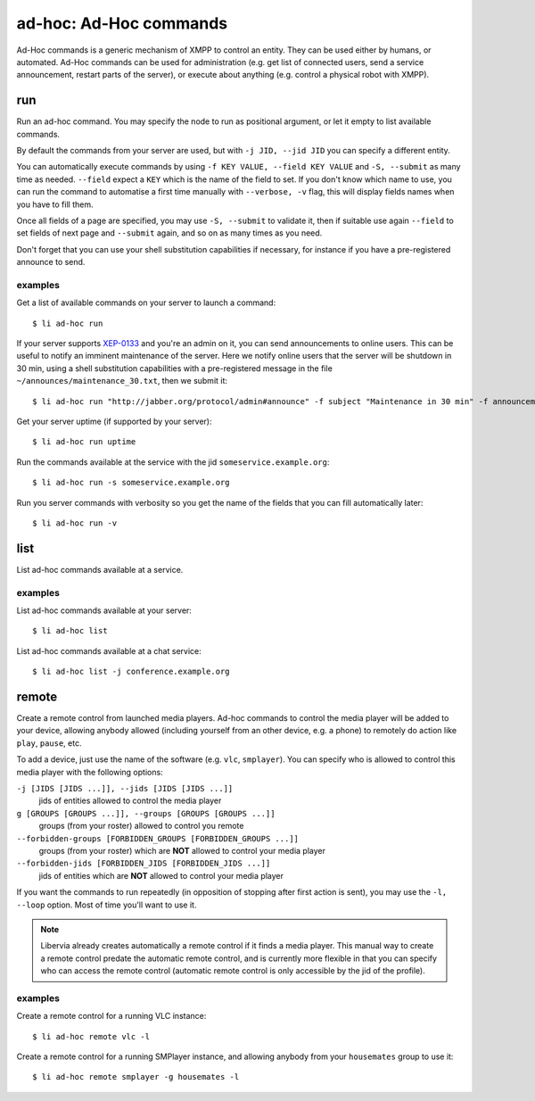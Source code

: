 =======================
ad-hoc: Ad-Hoc commands
=======================

Ad-Hoc commands is a generic mechanism of XMPP to control an entity. They can be used
either by humans, or automated. Ad-Hoc commands can be used for administration (e.g. get
list of connected users, send a service announcement, restart parts of the server), or
execute about anything (e.g. control a physical robot with XMPP).

run
===

Run an ad-hoc command. You may specify the node to run as positional argument, or let it
empty to list available commands.

By default the commands from your server are used, but with ``-j JID, --jid JID`` you can
specify a different entity.

You can automatically execute commands by using ``-f KEY VALUE, --field KEY VALUE`` and
``-S, --submit`` as many time as needed.  ``--field`` expect a ``KEY`` which is the name
of the field to set. If you don't know which name to use, you can run the command to
automatise a first time manually with ``--verbose, -v`` flag, this will display fields
names when you have to fill them.

Once all fields of a page are specified, you may use ``-S, --submit`` to validate it, then
if suitable use again ``--field`` to set fields of next page and ``--submit`` again, and
so on as many times as you need.

Don't forget that you can use your shell substitution capabilities if necessary, for
instance if you have a pre-registered announce to send.

examples
--------

Get a list of available commands on your server to launch a command::

  $ li ad-hoc run

If your server supports `XEP-0133`_ and you're an admin on it, you can send announcements
to online users. This can be useful to notify an imminent maintenance of the server. Here
we notify online users that the server will be shutdown in 30 min, using a shell
substitution capabilities with a pre-registered message in the file
``~/announces/maintenance_30.txt``, then we submit it::

  $ li ad-hoc run "http://jabber.org/protocol/admin#announce" -f subject "Maintenance in 30 min" -f announcement "$(<~/announces/maintenance_30.txt)" -S

Get your server uptime (if supported by your server)::

  $ li ad-hoc run uptime

Run the commands available at the service with the jid ``someservice.example.org``::

  $ li ad-hoc run -s someservice.example.org

Run you server commands with verbosity so you get the name of the fields that you can fill
automatically later::

  $ li ad-hoc run -v

.. _XEP-0133: https://xmpp.org/extensions/xep-0133.html

list
====

List ad-hoc commands available at a service.

examples
--------

List ad-hoc commands available at your server::

  $ li ad-hoc list

List ad-hoc commands available at a chat service::

  $ li ad-hoc list -j conference.example.org

remote
======

Create a remote control from launched media players. Ad-hoc commands to control the media
player will be added to your device, allowing anybody allowed (including yourself from an
other device, e.g. a phone) to remotely do action like ``play``, ``pause``, etc.

To add a device, just use the name of the software (e.g. ``vlc``, ``smplayer``). You can
specify who is allowed to control this media player with the following options:

``-j [JIDS [JIDS ...]], --jids [JIDS [JIDS ...]]``
  jids of entities allowed to control the media player

``g [GROUPS [GROUPS ...]], --groups [GROUPS [GROUPS ...]]``
  groups (from your roster) allowed to control you remote

``--forbidden-groups [FORBIDDEN_GROUPS [FORBIDDEN_GROUPS ...]]``
  groups (from your roster) which are **NOT** allowed to control your media player

``--forbidden-jids [FORBIDDEN_JIDS [FORBIDDEN_JIDS ...]]``
  jids of entities which are **NOT** allowed to control your media player

If you want the commands to run repeatedly (in opposition of stopping after first action
is sent), you may use the ``-l, --loop`` option. Most of time you'll want to use it.

.. note::

   Libervia already creates automatically a remote control if it finds a media player. This
   manual way to create a remote control predate the automatic remote control, and is
   currently more flexible in that you can specify who can access the remote control
   (automatic remote control is only accessible by the jid of the profile).

examples
--------

Create a remote control for a running VLC instance::

  $ li ad-hoc remote vlc -l

Create a remote control for a running SMPlayer instance, and allowing anybody from your
``housemates`` group to use it::

  $ li ad-hoc remote smplayer -g housemates -l
